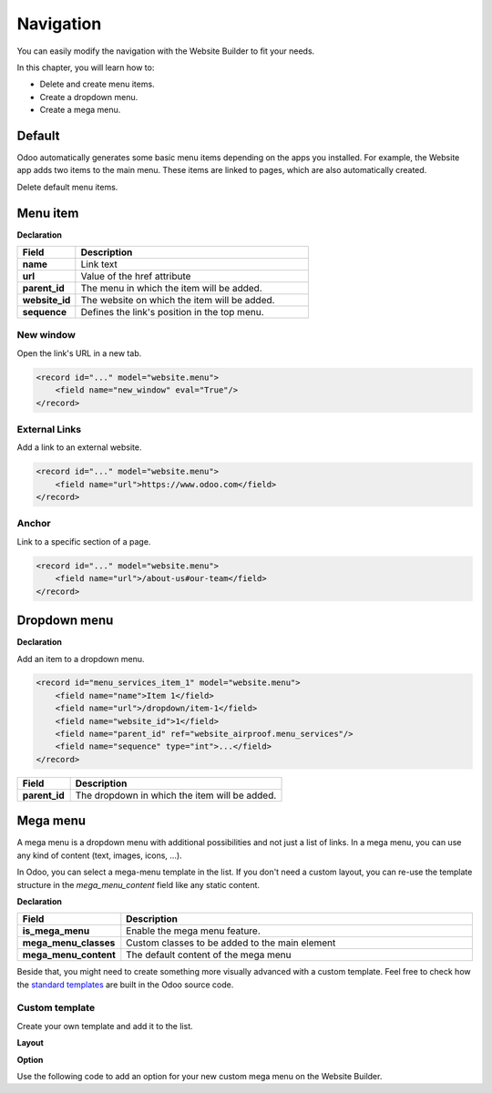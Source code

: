 ==========
Navigation
==========

You can easily modify the navigation with the Website Builder to fit your needs.

In this chapter, you will learn how to:

- Delete and create menu items.
- Create a dropdown menu.
- Create a mega menu.

.. _website_themes/navigation/default:

Default
=======

Odoo automatically generates some basic menu items depending on the apps you installed. For example,
the Website app adds two items to the main menu. These items are linked to pages, which are also
automatically created.

Delete default menu items.

.. code-block:: xml
   :caption: ``/website_airproof/data/menu.xml``

   <!-- Contact us -->
   <delete model="website.menu" search="[('url','in', ['/', '/contactus']),
   ('website_id', '=', 1)]"/>

   <!-- Shop -->
   <delete model="website.menu" search="[('url','in', ['/', '/shop']),
   ('website_id', '=', 1)]"/>

.. _website_themes/navigation/menu:

Menu item
=========

**Declaration**

.. code-block:: xml
   :caption: ``/website_airproof/data/menu.xml``

   <record id="menu_about_us" model="website.menu">
       <field name="name">About us</field>
       <field name="url">/about-us</field>
       <field name="parent_id" search="[
           ('url', '=', '/default-main-menu'),
           ('website_id', '=', 1)]"/>
       <field name="website_id">1</field>
       <field name="sequence" type="int">10</field>
   </record>

.. list-table::
   :header-rows: 1
   :stub-columns: 1
   :widths: 20 80

   * - Field
     - Description
   * - name
     - Link text
   * - url
     - Value of the href attribute
   * - parent_id
     - The menu in which the item will be added.
   * - website_id
     - The website on which the item will be added.
   * - sequence
     - Defines the link's position in the top menu.

.. _website_themes/navigation/menu/new_window:

New window
----------

Open the link's URL in a new tab.

.. code-block:: xml

   <record id="..." model="website.menu">
       <field name="new_window" eval="True"/>
   </record>

.. _website_themes/navigation/menu/external_links:

External Links
--------------

Add a link to an external website.

.. code-block:: xml

   <record id="..." model="website.menu">
       <field name="url">https://www.odoo.com</field>
   </record>

.. _website_themes/navigation/menu/anchor:

Anchor
------

Link to a specific section of a page.

.. code-block:: xml

   <record id="..." model="website.menu">
       <field name="url">/about-us#our-team</field>
   </record>

.. _website_themes/navigation/dropdown:

Dropdown menu
=============

**Declaration**

.. code-block:: xml
   :caption: ``/website_airproof/data/menu.xml``

   <record id="menu_services" model="website.menu">
       <field name="name">Services</field>
       <field name="website_id">1</field>
       <field name="parent_id" search="[
           ('url', '=', '/default-main-menu'),
           ('website_id', '=', 1)]"/>
       <field name="sequence" type="int">...</field>
   </record>

Add an item to a dropdown menu.

.. code-block:: xml

   <record id="menu_services_item_1" model="website.menu">
       <field name="name">Item 1</field>
       <field name="url">/dropdown/item-1</field>
       <field name="website_id">1</field>
       <field name="parent_id" ref="website_airproof.menu_services"/>
       <field name="sequence" type="int">...</field>
   </record>

.. list-table::
   :header-rows: 1
   :stub-columns: 1
   :widths: 20 80

   * - Field
     - Description
   * - parent_id
     - The dropdown in which the item will be added.

.. _website_themes/navigation/mega_menu:

Mega menu
=========

A mega menu is a dropdown menu with additional possibilities and not just a list of links. In a
mega menu, you can use any kind of content (text, images, icons, ...).

In Odoo, you can select a mega-menu template in the list. If you don't need a custom layout, you
can re-use the template structure in the `mega_menu_content` field like any static content.

**Declaration**

.. code-block:: xml
   :caption: ``/website_airproof/data/menu.xml``

    <record id="menu_mega_menu" model="website.menu">
        <field name="name">Mega Menu</field>
        <field name="parent_id" search="[
            ('url', '=', '/default-main-menu'),
            ('website_id', '=', 1)]"/>
        <field name="website_id">1</field>
        <field name="sequence" type="int">..</field>
        <field name="is_mega_menu" eval="True"/>
        <field name="mega_menu_classes">...</field>
        <field name="mega_menu_content" type="html">
            <section class="s_mega_menu_multi_menus py-4 o_colored_level o_cc o_cc1">
                <div class="container">
                    <div class="row">
                        <div class="col-12 col-sm py-2 text-center">
                            <h4 class="o_default_snippet_text">First Menu</h4>
                            <nav class="nav flex-column">
                                <a href="#" class="nav-link o_default_snippet_text" data-name="Menu Item">Menu Item 1</a>
                                <a href="#" class="nav-link o_default_snippet_text" data-name="Menu Item">Menu Item 2</a>
                                <a href="#" class="nav-link o_default_snippet_text" data-name="Menu Item">Menu Item 3</a>
                            </nav>
                        </div>
                        <div class="col-12 col-sm py-2 text-center">
                            <h4 class="o_default_snippet_text">Second Menu</h4>
                            <nav class="nav flex-column">
                                <a href="#" class="nav-link o_default_snippet_text" data-name="Menu Item">Menu Item 1</a>
                                <a href="#" class="nav-link o_default_snippet_text" data-name="Menu Item">Menu Item 2</a>
                                <a href="#" class="nav-link o_default_snippet_text" data-name="Menu Item">Menu Item 3</a>
                            </nav>
                        </div>
                        <div class="col-12 col-sm py-2 text-center">
                            <h4 class="o_default_snippet_text">Third Menu</h4>
                            <nav class="nav flex-column">
                                <a href="#" class="nav-link o_default_snippet_text" data-name="Menu Item">Menu Item 1</a>
                                <a href="#" class="nav-link o_default_snippet_text" data-name="Menu Item">Menu Item 2</a>
                                <a href="#" class="nav-link o_default_snippet_text" data-name="Menu Item">Menu Item 3</a>
                            </nav>
                        </div>
                        <div class="col-12 col-sm py-2 text-center">
                            <h4 class="o_default_snippet_text">Last Menu</h4>
                            <nav class="nav flex-column">
                                <a href="#" class="nav-link o_default_snippet_text" data-name="Menu Item">Menu Item 1</a>
                                <a href="#" class="nav-link o_default_snippet_text" data-name="Menu Item">Menu Item 2</a>
                                <a href="#" class="nav-link o_default_snippet_text" data-name="Menu Item">Menu Item 3</a>
                            </nav>
                        </div>
                    </div>
                </div>
            </section>
        </field>
    </record>

.. list-table::
   :header-rows: 1
   :stub-columns: 1
   :widths: 20 80

   * - Field
     - Description
   * - is_mega_menu
     - Enable the mega menu feature.
   * - mega_menu_classes
     - Custom classes to be added to the main element
   * - mega_menu_content
     - The default content of the mega menu

Beside that, you might need to create something more visually advanced with a custom template.
Feel free to check how the `standard templates <{GITHUB_PATH}/addons/website/views/snippets/s_mega_menu_odoo_menu.xml>`_
are built in the Odoo source code.

.. _website_themes/navigation/mega_menu/custom:

Custom template
---------------

Create your own template and add it to the list.

**Layout**

.. code-block:: xml
   :caption: ``/website_airproof/views/website_templates.xml``

   <template id="s_mega_menu_airproof" name="Airproof" groups="base.group_user">
       <section class="s_mega_menu_airproof o_cc o_cc1 pt40">
           <!-- Content -->
       </section>
   </template>

**Option**

Use the following code to add an option for your new custom mega menu on the Website Builder.

.. code-block:: xml
   :caption: ``/website_airproof/views/snippets/options.xml``

   <template id="snippet_options" inherit_id="website.snippet_options" name="Airproof - Mega Menu Options">
       <xpath expr="//*[@data-name='mega_menu_template_opt']/*" position="before">
           <t t-set="_label">Airproof</t>
           <we-button t-att-data-select-label="_label"
               data-select-template="website_airproof.s_mega_menu_airproof"
               data-img="/website_airproof/static/src/img/builder/header_opt.svg"
               t-out="_label"/>
       </xpath>
   </template>
